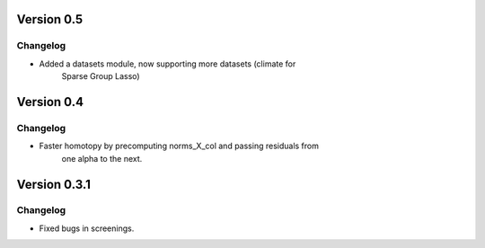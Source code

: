 Version 0.5
------------

Changelog
~~~~~~~~~
- Added a datasets module, now supporting more datasets (climate for
    Sparse Group Lasso)


Version 0.4
------------

Changelog
~~~~~~~~~
- Faster homotopy by precomputing norms_X_col and passing residuals from
    one alpha to the next.


Version 0.3.1
------------

Changelog
~~~~~~~~~
- Fixed bugs in screenings.
